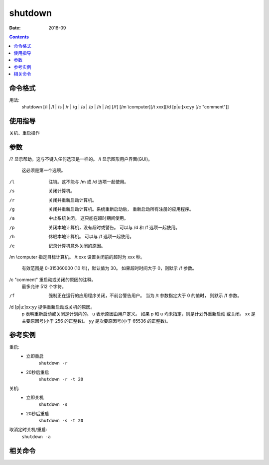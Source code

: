 .. _window-shutdown-cmd:

===================
shutdown
===================

:Date: 2018-09

.. contents::


.. _window-shutdown-format:

命令格式
===================


用法:
    shutdown [/i | /l | /s | /r | /g | /a | /p | /h | /e] [/f] [/m \\computer][/t xxx][/d [p|u:]xx:yy [/c "comment"]]


.. _window-shutdown-guid:

使用指导
===================

关机、重启操作

.. _window-shutdown-args:

参数
===================

/?         显示帮助。这与不键入任何选项是一样的。
/i         显示图形用户界面(GUI)。
           这必须是第一个选项。
/l         注销。这不能与 /m 或 /d 选项一起使用。
/s         关闭计算机。
/r         关闭并重新启动计算机。
/g         关闭并重新启动计算机。系统重新启动后，
           重新启动所有注册的应用程序。
/a         中止系统关闭。
           这只能在超时期间使用。
/p         关闭本地计算机，没有超时或警告。
           可以与 /d 和 /f 选项一起使用。
/h         休眠本地计算机。
           可以与 /f 选项一起使用。
/e         记录计算机意外关闭的原因。
/m \\computer 指定目标计算机。
/t xxx     设置关闭前的超时为 xxx 秒。
           有效范围是 0-315360000 (10 年)，默认值为 30。
           如果超时时间大于 0，则默示 /f
           参数。
/c "comment" 重启动或关闭的原因的注释。
           最多允许 512 个字符。
/f         强制正在运行的应用程序关闭，不前台警告用户。
           当为 /t 参数指定大于 0 的值时，
           则默示 /f 参数。
/d [p|u:]xx:yy  提供重新启动或关机的原因。
           p 表明重新启动或关闭是计划内的。
           u 表示原因由用户定义。
           如果 p 和 u 均未指定，则是计划外重新启动
           或关闭。
           xx 是主要原因号(小于 256 的正整数)。
           yy 是次要原因号(小于 65536 的正整数)。




.. _window-shutdown-instance:

参考实例
===================

重启:
    - 立即重启
        ``shutdown -r``
    - 20秒后重启
        ``shutdown -r -t 20``
关机:
    - 立即关机
        ``shutdown -s``
    - 20秒后重启
        ``shutdown -s -t 20``

取消定时关机/重启:
    ``shutdown -a``


.. _window-shutdown-relevant:

相关命令
===================













